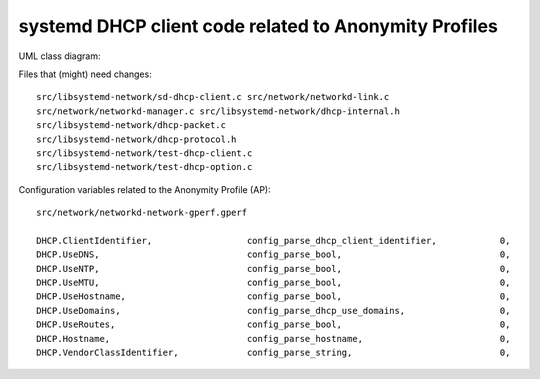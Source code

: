 systemd DHCP client code related to Anonymity Profiles
=======================================================

UML class diagram:

Files that (might) need changes::

    src/libsystemd-network/sd-dhcp-client.c src/network/networkd-link.c
    src/network/networkd-manager.c src/libsystemd-network/dhcp-internal.h
    src/libsystemd-network/dhcp-packet.c
    src/libsystemd-network/dhcp-protocol.h
    src/libsystemd-network/test-dhcp-client.c
    src/libsystemd-network/test-dhcp-option.c

Configuration variables related to the Anonymity Profile (AP)::

    src/network/networkd-network-gperf.gperf

    DHCP.ClientIdentifier,                  config_parse_dhcp_client_identifier,            0,                             offsetof(Network, dhcp_client_identifier)
    DHCP.UseDNS,                            config_parse_bool,                              0,                             offsetof(Network, dhcp_use_dns)
    DHCP.UseNTP,                            config_parse_bool,                              0,                             offsetof(Network, dhcp_use_ntp)
    DHCP.UseMTU,                            config_parse_bool,                              0,                             offsetof(Network, dhcp_use_mtu)
    DHCP.UseHostname,                       config_parse_bool,                              0,                             offsetof(Network, dhcp_use_hostname)
    DHCP.UseDomains,                        config_parse_dhcp_use_domains,                  0,                             offsetof(Network, dhcp_use_domains)
    DHCP.UseRoutes,                         config_parse_bool,                              0,                            offsetof(Network, dhcp_send_hostname)
    DHCP.Hostname,                          config_parse_hostname,                          0,                          offsetof(Network, dhcp_critical)
    DHCP.VendorClassIdentifier,             config_parse_string,                            0,
